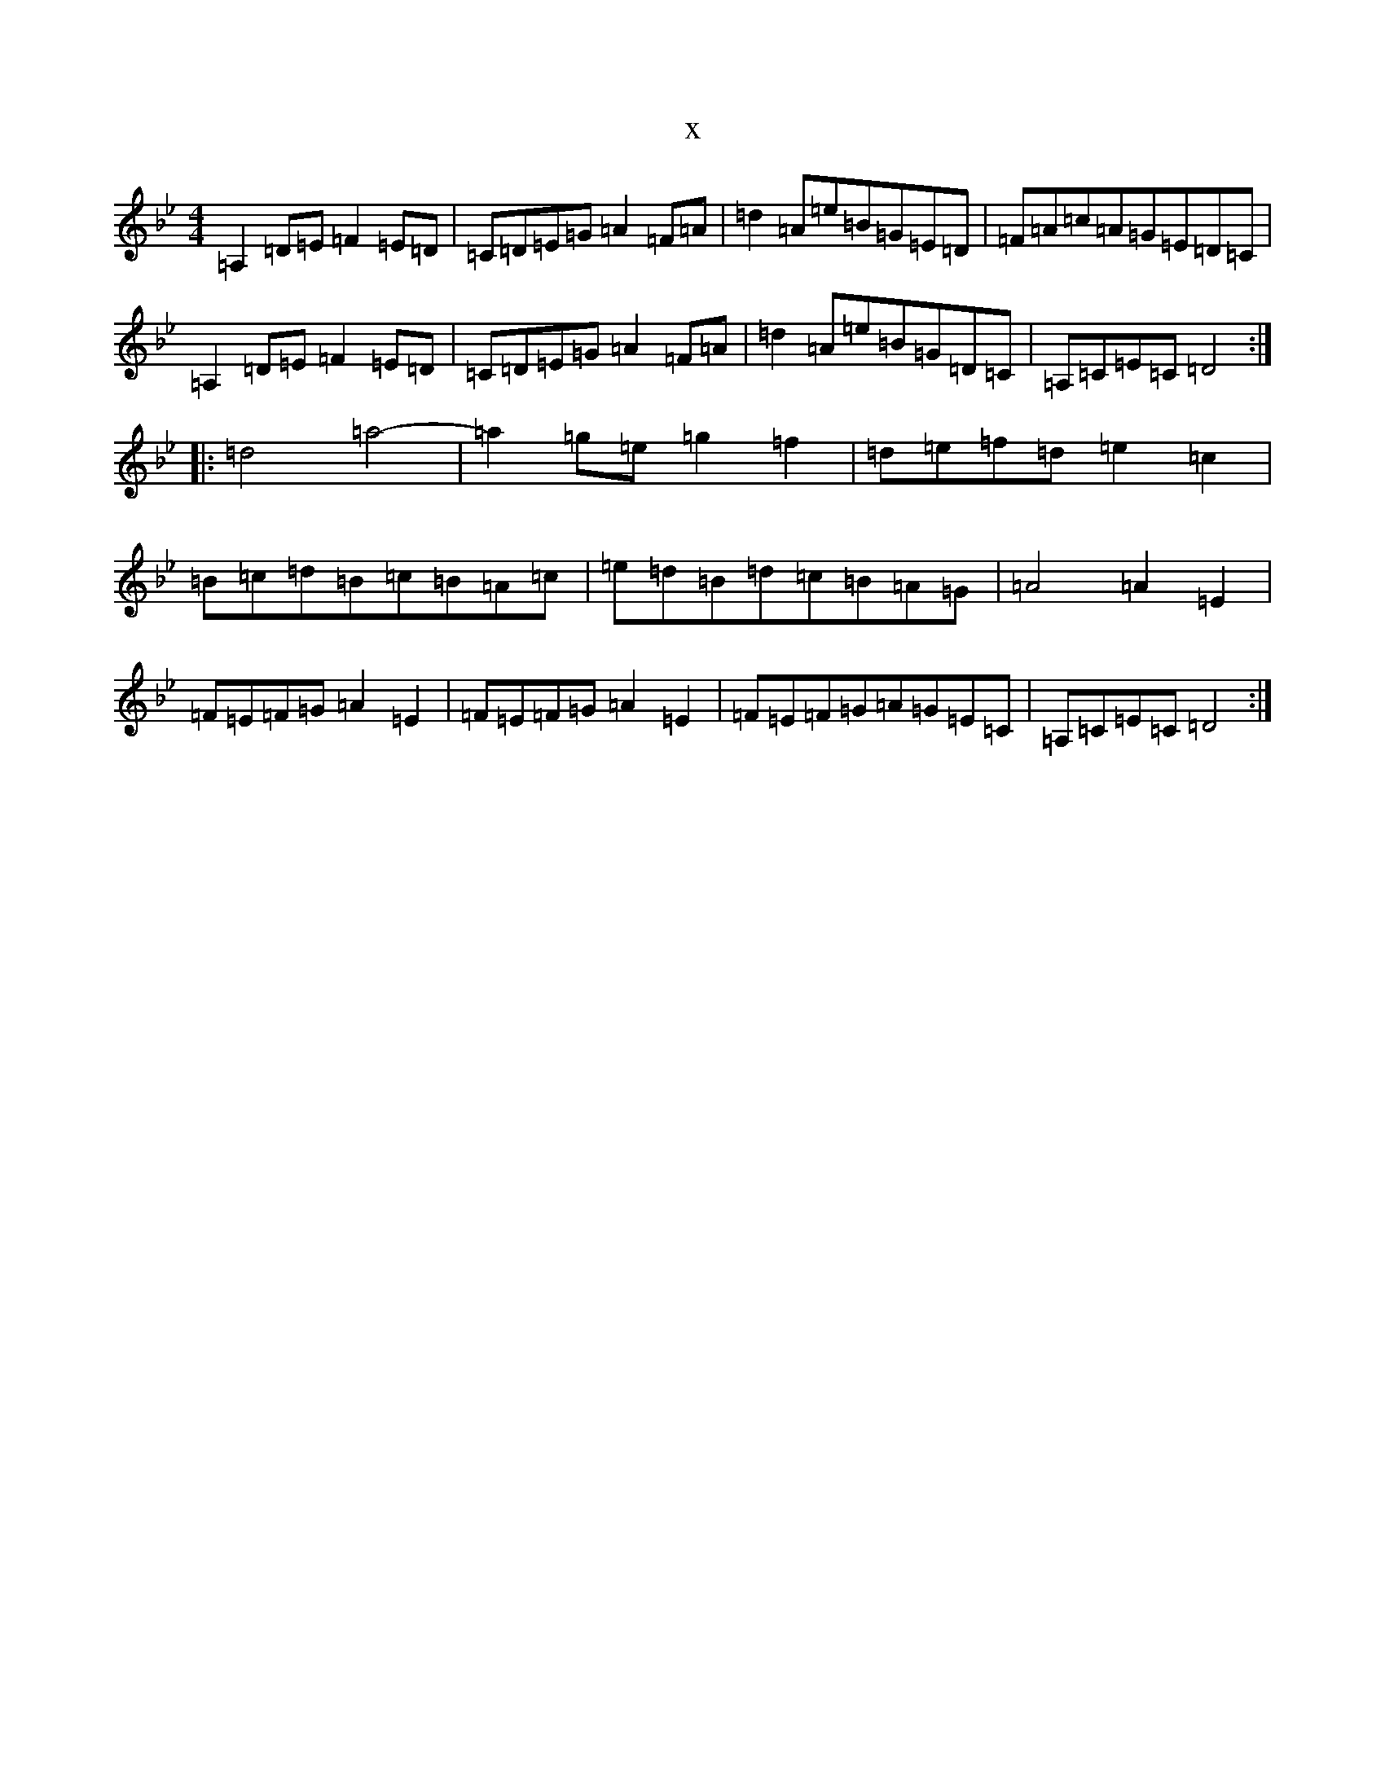 X:21997
T:x
L:1/8
M:4/4
K: C Dorian
=A,2=D=E=F2=E=D|=C=D=E=G=A2=F=A|=d2=A=e=B=G=E=D|=F=A=c=A=G=E=D=C|=A,2=D=E=F2=E=D|=C=D=E=G=A2=F=A|=d2=A=e=B=G=D=C|=A,=C=E=C=D4:||:=d4=a4-|=a2=g=e=g2=f2|=d=e=f=d=e2=c2|=B=c=d=B=c=B=A=c|=e=d=B=d=c=B=A=G|=A4=A2=E2|=F=E=F=G=A2=E2|=F=E=F=G=A2=E2|=F=E=F=G=A=G=E=C|=A,=C=E=C=D4:|